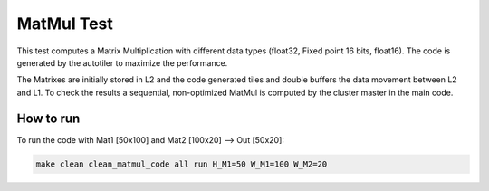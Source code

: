MatMul Test
===========

This test computes a Matrix Multiplication with different data types (float32, Fixed point 16 bits, float16). The code is generated by the autotiler to maximize the performance.

The Matrixes are initially stored in L2 and the code generated tiles and double buffers the data movement between L2 and L1.
To check the results a sequential, non-optimized MatMul is computed by the cluster master in the main code.

How to run
----------

To run the code with Mat1 [50x100] and Mat2 [100x20] --> Out [50x20]:

.. code-block::

	make clean clean_matmul_code all run H_M1=50 W_M1=100 W_M2=20
